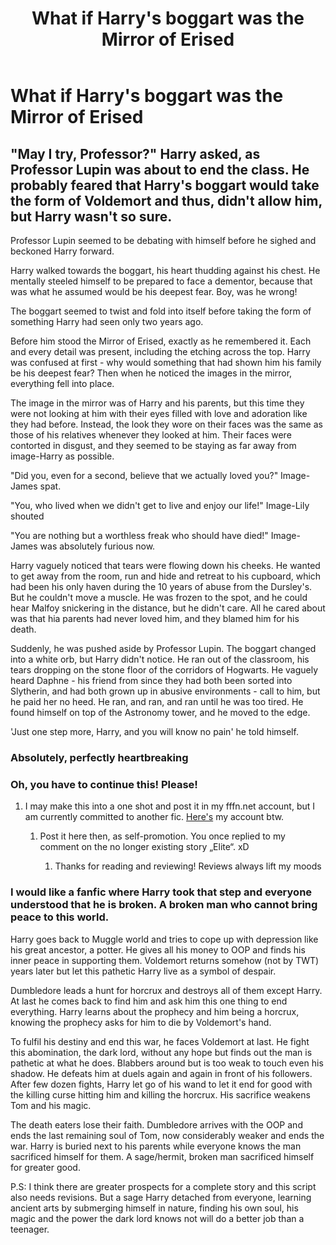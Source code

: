 #+TITLE: What if Harry's boggart was the Mirror of Erised

* What if Harry's boggart was the Mirror of Erised
:PROPERTIES:
:Author: StephsPurple
:Score: 26
:DateUnix: 1589964117.0
:DateShort: 2020-May-20
:FlairText: Prompt
:END:

** "May I try, Professor?" Harry asked, as Professor Lupin was about to end the class. He probably feared that Harry's boggart would take the form of Voldemort and thus, didn't allow him, but Harry wasn't so sure.

Professor Lupin seemed to be debating with himself before he sighed and beckoned Harry forward.

Harry walked towards the boggart, his heart thudding against his chest. He mentally steeled himself to be prepared to face a dementor, because that was what he assumed would be his deepest fear. Boy, was he wrong!

The boggart seemed to twist and fold into itself before taking the form of something Harry had seen only two years ago.

Before him stood the Mirror of Erised, exactly as he remembered it. Each and every detail was present, including the etching across the top. Harry was confused at first - why would something that had shown him his family be his deepest fear? Then when he noticed the images in the mirror, everything fell into place.

The image in the mirror was of Harry and his parents, but this time they were not looking at him with their eyes filled with love and adoration like they had before. Instead, the look they wore on their faces was the same as those of his relatives whenever they looked at him. Their faces were contorted in disgust, and they seemed to be staying as far away from image-Harry as possible.

"Did you, even for a second, believe that we actually loved you?" Image-James spat.

"You, who lived when we didn't get to live and enjoy our life!" Image-Lily shouted

"You are nothing but a worthless freak who should have died!" Image-James was absolutely furious now.

Harry vaguely noticed that tears were flowing down his cheeks. He wanted to get away from the room, run and hide and retreat to his cupboard, which had been his only haven during the 10 years of abuse from the Dursley's. But he couldn't move a muscle. He was frozen to the spot, and he could hear Malfoy snickering in the distance, but he didn't care. All he cared about was that hia parents had never loved him, and they blamed him for his death.

Suddenly, he was pushed aside by Professor Lupin. The boggart changed into a white orb, but Harry didn't notice. He ran out of the classroom, his tears dropping on the stone floor of the corridors of Hogwarts. He vaguely heard Daphne - his friend from since they had both been sorted into Slytherin, and had both grown up in abusive environments - call to him, but he paid her no heed. He ran, and ran, and ran until he was too tired. He found himself on top of the Astronomy tower, and he moved to the edge.

'Just one step more, Harry, and you will know no pain' he told himself.
:PROPERTIES:
:Author: Zeus_Kira
:Score: 25
:DateUnix: 1589968927.0
:DateShort: 2020-May-20
:END:

*** Absolutely, perfectly heartbreaking
:PROPERTIES:
:Author: StephsPurple
:Score: 5
:DateUnix: 1589969837.0
:DateShort: 2020-May-20
:END:


*** Oh, you have to continue this! Please!
:PROPERTIES:
:Author: RevLC
:Score: 4
:DateUnix: 1589973506.0
:DateShort: 2020-May-20
:END:

**** I may make this into a one shot and post it in my fffn.net account, but I am currently committed to another fic. [[https://m.fanfiction.net/u/13044036/PurebloodScion][Here's]] my account btw.
:PROPERTIES:
:Author: Zeus_Kira
:Score: 4
:DateUnix: 1589973878.0
:DateShort: 2020-May-20
:END:

***** Post it here then, as self-promotion. You once replied to my comment on the no longer existing story „Elite“. xD
:PROPERTIES:
:Author: RevLC
:Score: 3
:DateUnix: 1589974868.0
:DateShort: 2020-May-20
:END:

****** Thanks for reading and reviewing! Reviews always lift my moods
:PROPERTIES:
:Author: Zeus_Kira
:Score: 3
:DateUnix: 1589974995.0
:DateShort: 2020-May-20
:END:


*** I would like a fanfic where Harry took that step and everyone understood that he is broken. A broken man who cannot bring peace to this world.

Harry goes back to Muggle world and tries to cope up with depression like his great ancestor, a potter. He gives all his money to OOP and finds his inner peace in supporting them. Voldemort returns somehow (not by TWT) years later but let this pathetic Harry live as a symbol of despair.

Dumbledore leads a hunt for horcrux and destroys all of them except Harry. At last he comes back to find him and ask him this one thing to end everything. Harry learns about the prophecy and him being a horcrux, knowing the prophecy asks for him to die by Voldemort's hand.

To fulfil his destiny and end this war, he faces Voldemort at last. He fight this abomination, the dark lord, without any hope but finds out the man is pathetic at what he does. Blabbers around but is too weak to touch even his shadow. He defeats him at duels again and again in front of his followers. After few dozen fights, Harry let go of his wand to let it end for good with the killing curse hitting him and killing the horcrux. His sacrifice weakens Tom and his magic.

The death eaters lose their faith. Dumbledore arrives with the OOP and ends the last remaining soul of Tom, now considerably weaker and ends the war. Harry is buried next to his parents while everyone knows the man sacrificed himself for them. A sage/hermit, broken man sacrificed himself for greater good.

P.S: I think there are greater prospects for a complete story and this script also needs revisions. But a sage Harry detached from everyone, learning ancient arts by submerging himself in nature, finding his own soul, his magic and the power the dark lord knows not will do a better job than a teenager.
:PROPERTIES:
:Author: kmlkant9
:Score: 3
:DateUnix: 1589990791.0
:DateShort: 2020-May-20
:END:
